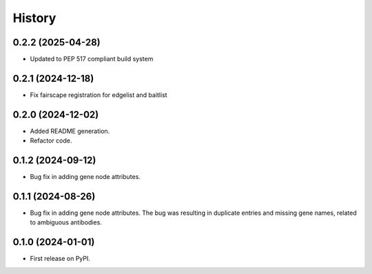 =======
History
=======

0.2.2 (2025-04-28)
--------------

* Updated to PEP 517 compliant build system

0.2.1 (2024-12-18)
------------------

* Fix fairscape registration for edgelist and baitlist

0.2.0 (2024-12-02)
------------------

* Added README generation.

* Refactor code.

0.1.2 (2024-09-12)
------------------

* Bug fix in adding gene node attributes.

0.1.1 (2024-08-26)
------------------

* Bug fix in adding gene node attributes. The bug was resulting in duplicate entries and
  missing gene names, related to ambiguous antibodies.

0.1.0 (2024-01-01)
------------------

* First release on PyPI.
